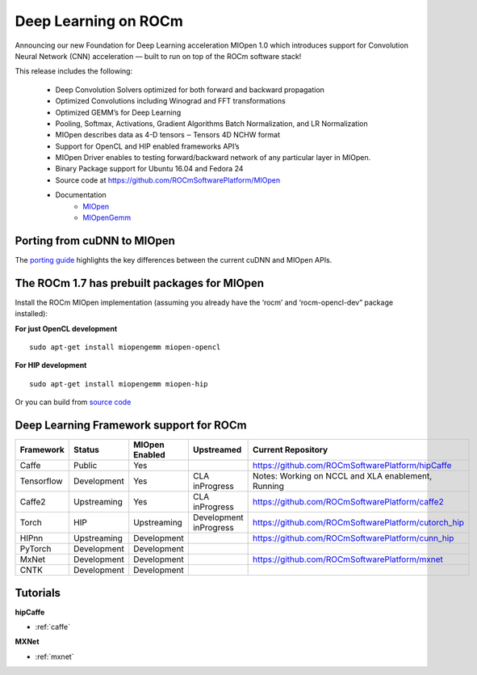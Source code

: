 .. _Deep-learning:

Deep Learning on ROCm
######################
Announcing our new Foundation for Deep Learning acceleration MIOpen 1.0 which introduces support for Convolution Neural Network (CNN) acceleration — built to run on top of the ROCm software stack!

This release includes the following:

 * Deep Convolution Solvers optimized for both forward and backward propagation
 * Optimized Convolutions including Winograd and FFT transformations
 * Optimized GEMM’s for Deep Learning
 * Pooling, Softmax, Activations, Gradient Algorithms Batch Normalization, and LR Normalization
 * MIOpen describes data as 4-D tensors ‒ Tensors 4D NCHW format
 * Support for OpenCL and HIP enabled frameworks API’s
 * MIOpen Driver enables to testing forward/backward network of any particular layer in MIOpen.
 * Binary Package support for Ubuntu 16.04 and Fedora 24
 * Source code at https://github.com/ROCmSoftwarePlatform/MIOpen
 * Documentation
    * `MIOpen <https://rocmsoftwareplatform.github.io/MIOpen/doc/html/apireference.html>`_
    * `MIOpenGemm <https://rocmsoftwareplatform.github.io/MIOpenGEMM/doc/html/index.html>`_

Porting from cuDNN to MIOpen
****************************
The `porting guide <https://github.com/dagamayank/ROCm.github.io/blob/master/doc/miopen_porting_guide.pdf>`_ highlights the key differences between the current cuDNN and MIOpen APIs.

The ROCm 1.7 has prebuilt packages for MIOpen
***********************************************
Install the ROCm MIOpen implementation (assuming you already have the ‘rocm’ and ‘rocm-opencl-dev” package installed):

**For just OpenCL development**

::

  sudo apt-get install miopengemm miopen-opencl

**For HIP development**

::

  sudo apt-get install miopengemm miopen-hip

Or you can build from `source code <https://github.com/ROCmSoftwarePlatform/MIOpen>`_

Deep Learning Framework support for ROCm
*******************************************

+------------+-------------+----------------+----------------+-----------------------------------------------------+
| Framework  | Status      | MIOpen Enabled | Upstreamed     | Current Repository                                  |
+============+=============+================+================+=====================================================+
| Caffe      | Public      | Yes            |                | https://github.com/ROCmSoftwarePlatform/hipCaffe    |
+------------+-------------+----------------+----------------+-----------------------------------------------------+
| Tensorflow | Development | Yes            | CLA inProgress | Notes: Working on NCCL and XLA enablement, Running  |
+------------+-------------+----------------+----------------+-----------------------------------------------------+
| Caffe2     | Upstreaming | Yes            | CLA inProgress | https://github.com/ROCmSoftwarePlatform/caffe2      |
+------------+-------------+----------------+----------------+-----------------------------------------------------+
| Torch      | HIP         | Upstreaming    | Development    | https://github.com/ROCmSoftwarePlatform/cutorch_hip |
|            |             |                | inProgress     |                                                     |
+------------+-------------+----------------+----------------+-----------------------------------------------------+
| HIPnn      | Upstreaming | Development    |                | https://github.com/ROCmSoftwarePlatform/cunn_hip    |
+------------+-------------+----------------+----------------+-----------------------------------------------------+
| PyTorch    | Development | Development    |                |                                                     |
+------------+-------------+----------------+----------------+-----------------------------------------------------+
| MxNet      | Development | Development    |                | https://github.com/ROCmSoftwarePlatform/mxnet       |
+------------+-------------+----------------+----------------+-----------------------------------------------------+
| CNTK       | Development | Development    |                |                                                     |
|            |             |                |                |                                                     |
+------------+-------------+----------------+----------------+-----------------------------------------------------+

Tutorials
*************
**hipCaffe**

* :ref:`caffe`
  
**MXNet**
  
* :ref:`mxnet`
 


























